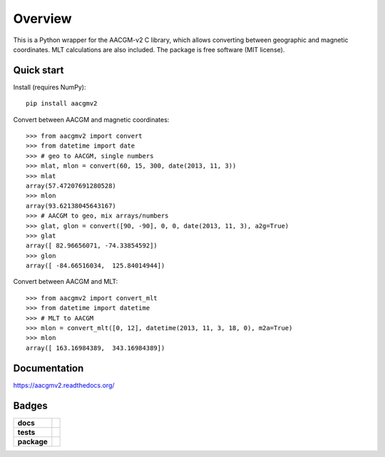 ========
Overview
========

|docs| |version|

This is a Python wrapper for the AACGM-v2 C library, which allows converting between geographic and magnetic coordinates. MLT calculations are also included. The package is free software (MIT license).

Quick start
===========

Install (requires NumPy)::

    pip install aacgmv2

Convert between AACGM and magnetic coordinates::

    >>> from aacgmv2 import convert
    >>> from datetime import date
    >>> # geo to AACGM, single numbers
    >>> mlat, mlon = convert(60, 15, 300, date(2013, 11, 3))
    >>> mlat
    array(57.47207691280528)
    >>> mlon
    array(93.62138045643167)
    >>> # AACGM to geo, mix arrays/numbers
    >>> glat, glon = convert([90, -90], 0, 0, date(2013, 11, 3), a2g=True)
    >>> glat
    array([ 82.96656071, -74.33854592])
    >>> glon
    array([ -84.66516034,  125.84014944])

Convert between AACGM and MLT::

    >>> from aacgmv2 import convert_mlt
    >>> from datetime import datetime
    >>> # MLT to AACGM
    >>> mlon = convert_mlt([0, 12], datetime(2013, 11, 3, 18, 0), m2a=True)
    >>> mlon
    array([ 163.16984389,  343.16984389])


Documentation
=============

https://aacgmv2.readthedocs.org/

Badges
======

.. list-table::
    :stub-columns: 1

    * - docs
      - |docs|
    * - tests
      - | |travis| |appveyor| |requires|
        | |coveralls| |codecov|
        | |landscape|  |codeclimate|
        | |scrutinizer| |codacy|
    * - package
      - | |version| |supported-versions|
        | |wheel| |supported-implementations|

.. |docs| image:: https://readthedocs.org/projects/aacgmv2/badge/?style=flat
    :target: https://readthedocs.org/projects/aacgmv2
    :alt: Documentation Status

.. |travis| image:: https://travis-ci.org/cmeeren/aacgmv2.svg?branch=master
    :alt: Travis-CI Build Status
    :target: https://travis-ci.org/cmeeren/aacgmv2

.. |appveyor| image:: https://ci.appveyor.com/api/projects/status/github/cmeeren/aacgmv2?branch=master&svg=true
    :alt: AppVeyor Build Status
    :target: https://ci.appveyor.com/project/cmeeren/aacgmv2

.. |requires| image:: https://requires.io/github/cmeeren/aacgmv2/requirements.svg?branch=master
    :alt: Requirements Status
    :target: https://requires.io/github/cmeeren/aacgmv2/requirements/?branch=master

.. |coveralls| image:: https://coveralls.io/repos/cmeeren/aacgmv2/badge.svg?branch=master&service=github
    :alt: Coverage Status
    :target: https://coveralls.io/github/cmeeren/aacgmv2

.. |codecov| image:: https://codecov.io/github/cmeeren/aacgmv2/coverage.svg?branch=master
    :alt: Coverage Status
    :target: https://codecov.io/github/cmeeren/aacgmv2

.. |landscape| image:: https://landscape.io/github/cmeeren/aacgmv2/master/landscape.svg?style=flat
    :target: https://landscape.io/github/cmeeren/aacgmv2/master
    :alt: Code Quality Status

.. |codacy| image:: https://img.shields.io/codacy/af7fdf6be28841f283dfdbc1c01fa82a.svg?style=flat
    :target: https://www.codacy.com/app/cmeeren/aacgmv2
    :alt: Codacy Code Quality Status

.. |codeclimate| image:: https://codeclimate.com/github/cmeeren/aacgmv2/badges/gpa.svg
   :target: https://codeclimate.com/github/cmeeren/aacgmv2
   :alt: CodeClimate Quality Status
.. |version| image:: https://img.shields.io/pypi/v/aacgmv2.svg?style=flat
    :alt: PyPI Package latest release
    :target: https://pypi.python.org/pypi/aacgmv2

.. |downloads| image:: https://img.shields.io/pypi/dm/aacgmv2.svg?style=flat
    :alt: PyPI Package monthly downloads
    :target: https://pypi.python.org/pypi/aacgmv2

.. |wheel| image:: https://img.shields.io/pypi/wheel/aacgmv2.svg?style=flat
    :alt: PyPI Wheel
    :target: https://pypi.python.org/pypi/aacgmv2

.. |supported-versions| image:: https://img.shields.io/pypi/pyversions/aacgmv2.svg?style=flat
    :alt: Supported versions
    :target: https://pypi.python.org/pypi/aacgmv2

.. |supported-implementations| image:: https://img.shields.io/pypi/implementation/aacgmv2.svg?style=flat
    :alt: Supported implementations
    :target: https://pypi.python.org/pypi/aacgmv2

.. |scrutinizer| image:: https://img.shields.io/scrutinizer/g/cmeeren/aacgmv2/master.svg?style=flat
    :alt: Scrutinizer Status
    :target: https://scrutinizer-ci.com/g/cmeeren/aacgmv2/
